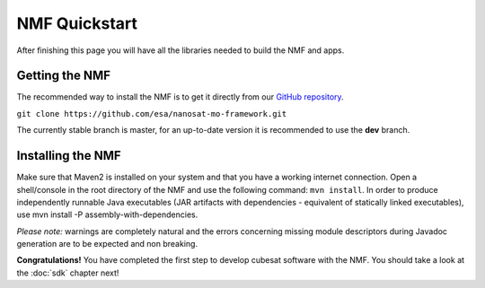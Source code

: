 NMF Quickstart
================================================
After finishing this page you will have all the libraries needed to build the NMF and apps.

Getting the NMF
---------------
The recommended way to install the NMF is to get it directly from our `GitHub repository <https://github.com/esa/nanosat-mo-framework>`_.

``git clone https://github.com/esa/nanosat-mo-framework.git``

The currently stable branch is master, for an up-to-date version it is recommended to use the **dev** branch.

Installing the NMF
------------------
Make sure that Maven2 is installed on your system and that you have a working internet connection. Open a shell/console in the root directory of the NMF and use the following command: ``mvn install``.
In order to produce independently runnable Java executables (JAR artifacts with dependencies - equivalent of statically linked executables), use mvn install -P assembly-with-dependencies.

*Please note:* warnings are completely natural and the errors concerning missing module descriptors during Javadoc generation are to be expected and non breaking.

**Congratulations!** You have completed the first step to develop cubesat software with the NMF. You should take a look at the :doc:`sdk` chapter next!
